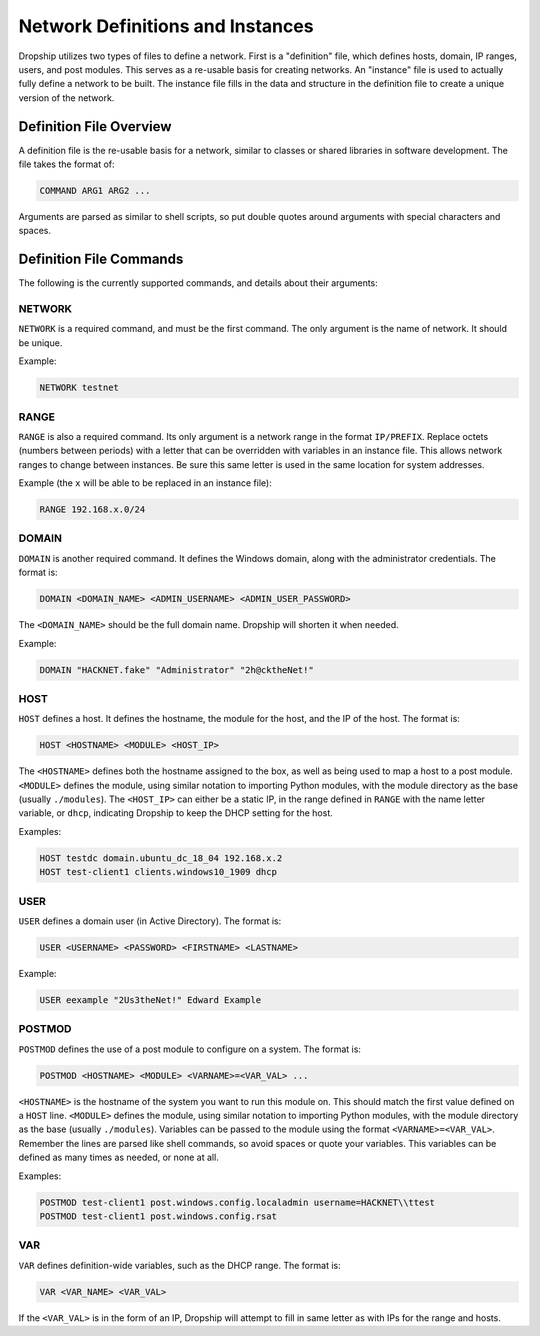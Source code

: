 .. _definitions-and-instances:

#####################################
Network Definitions and Instances
#####################################

Dropship utilizes two types of files to define a network. First is a "definition" file, which defines hosts, domain, IP ranges, users, and post modules. This serves as a re-usable basis for creating networks. An "instance" file is used to actually fully define a network to be built. The instance file fills in the data and structure in the definition file to create a unique version of the network.

Definition File Overview
========================

A definition file is the re-usable basis for a network, similar to classes or shared libraries in software development. The file takes the format of:

..  code-block::

    COMMAND ARG1 ARG2 ...

Arguments are parsed as similar to shell scripts, so put double quotes around arguments with special characters and spaces.


Definition File Commands
========================

The following is the currently supported commands, and details about their arguments:

NETWORK
*******

``NETWORK`` is a required command, and must be the first command. The only argument is the name of network. It should be unique.

Example:

..  code-block::

    NETWORK testnet


RANGE 
******

``RANGE`` is also a required command. Its only argument is a network range in the format ``IP/PREFIX``. Replace octets (numbers between periods) with a letter that can be overridden with variables in an instance file. This allows network ranges to change between instances. Be sure this same letter is used in the same location for system addresses.

Example (the ``x`` will be able to be replaced in an instance file):

..  code-block::

    RANGE 192.168.x.0/24

DOMAIN 
*******

``DOMAIN`` is another required command. It defines the Windows domain, along with the administrator credentials. The format is:

..  code-block::

    DOMAIN <DOMAIN_NAME> <ADMIN_USERNAME> <ADMIN_USER_PASSWORD>

The ``<DOMAIN_NAME>`` should be the full domain name. Dropship will shorten it when needed.

Example:

..  code-block::

    DOMAIN "HACKNET.fake" "Administrator" "2h@cktheNet!"

HOST 
*****

``HOST`` defines a host. It defines the hostname, the module for the host, and the IP of the host. The format is:

..  code-block::

    HOST <HOSTNAME> <MODULE> <HOST_IP>

The ``<HOSTNAME>`` defines both the hostname assigned to the box, as well as being used to map a host to a post module. ``<MODULE>`` defines the module, using similar notation to importing Python modules, with the module directory as the base (usually ``./modules``). The ``<HOST_IP>`` can either be a static IP, in the range defined in ``RANGE`` with the name letter variable, or ``dhcp``, indicating Dropship to keep the DHCP setting for the host.

Examples:

..  code-block::

    HOST testdc domain.ubuntu_dc_18_04 192.168.x.2
    HOST test-client1 clients.windows10_1909 dhcp

USER 
*****

``USER`` defines a domain user (in Active Directory). The format is:

..  code-block::

    USER <USERNAME> <PASSWORD> <FIRSTNAME> <LASTNAME> 

Example:

..  code-block::

    USER eexample "2Us3theNet!" Edward Example

POSTMOD 
********

``POSTMOD`` defines the use of a post module to configure on a system. The format is:

..  code-block::

    POSTMOD <HOSTNAME> <MODULE> <VARNAME>=<VAR_VAL> ...

``<HOSTNAME>`` is the hostname of the system you want to run this module on. This should match the first value defined on a ``HOST`` line. ``<MODULE>`` defines the module, using similar notation to importing Python modules, with the module directory as the base (usually ``./modules``). Variables can be passed to the module using the format ``<VARNAME>=<VAR_VAL>``. Remember the lines are parsed like shell commands, so avoid spaces or quote your variables. This variables can be defined as many times as needed, or none at all.

Examples:

..  code-block::

    POSTMOD test-client1 post.windows.config.localadmin username=HACKNET\\ttest
    POSTMOD test-client1 post.windows.config.rsat


VAR 
****

``VAR`` defines definition-wide variables, such as the DHCP range. The format is:

..  code-block::

    VAR <VAR_NAME> <VAR_VAL>

If the ``<VAR_VAL>`` is in the form of an IP, Dropship will attempt to fill in same letter as with IPs for the range and hosts.




